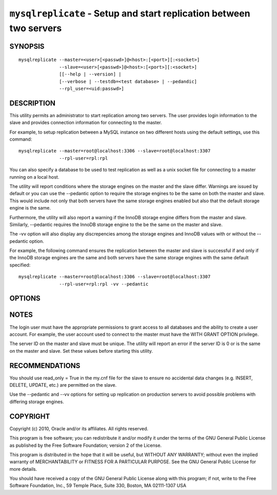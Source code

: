 .. _`mysqlreplicate`:

####################################################################
``mysqlreplicate`` - Setup and start replication between two servers
####################################################################

SYNOPSIS
--------

::

  mysqlreplicate --master=<user>[<passwd>]@<host>:[<port>][:<socket>]
                 --slave=<user>[<passwd>]@<host>:[<port>][:<socket>]
                 [[--help | --version] | 
                 [--verbose | --testdb=<test database> | --pedandic]
                 --rpl_user=<uid:passwd>]

DESCRIPTION
-----------

This utility permits an administrator to start replication among two
servers. The user provides login information to the slave and provides
connection information for connecting to the master.

For example, to setup replication between a MySQL instance on two different
hosts using the default settings, use this command::

  mysqlreplicate --master=root@localhost:3306 --slave=root@localhost:3307
                 --rpl-user=rpl:rpl

You can also specify a database to be used to test replication as well as
a unix socket file for connecting to a master running on a local host.

The utility will report conditions where the storage engines on the master
and the slave differ. Warnings are issued by default or you can use the
--pedantic option to require the storage engines to be the same on both
the master and slave. This would include not only that both servers have
the same storage engines enabled but also that the default storage engine
is the same.

Furthermore, the utility will also report a warning if the InnoDB storage
engine differs from the master and slave. Similarly, --pedantic requires
the InnoDB storage engine to the be the same on the master and slave.

The -vv option will also display any discrepencies among the storage engines
and InnoDB values with or without the --pedantic option.

For example, the following command ensures the replication between the
master and slave is successful if and only if the InnoDB storage engines
are the same and both servers have the same storage engines with the
same default specified::

  mysqlreplicate --master=root@localhost:3306 --slave=root@localhost:3307
                 --rpl-user=rpl:rpl -vv --pedantic

OPTIONS
-------

.. option:: --version 

   show version number and exit

.. option:: --help 

   show help page

.. option:: --master <master>

   connection information for master server in the form:
   <user>:<password>@<host>:<port>:<socket>

.. option:: --slave <slave>

   connection information for slave server in the form:
   <user>:<password>@<host>:<port>:<socket>

.. option:: --rpl-user <replication-user> 

   the user and password for the replication user requirement -
   e.g. rpl:passwd - default = rpl:rpl

.. option:: --test-db <test database>

   database name to use in testing replication setup (optional)

.. option:: -v, --verbose

   control how much information is displayed. e.g., -v =
   verbose, -vv = more verbose, -vvv = debug
   
.. option:: -p, --pedantic

   fail if storage engines differ among master and slave (optional)


NOTES
-----

The login user must have the appropriate permissions to grant access to all
databases and the ability to create a user account. For example, the user
account used to connect to the master must have the WITH GRANT OPTION
privilege.

The server ID on the master and slave must be unique. The utility will
report an error if the server ID is 0 or is the same on the master and
slave. Set these values before starting this utility.

RECOMMENDATIONS
---------------

You should use read_only = True in the my.cnf file for the slave to ensure no
accidental data changes (e.g. INSERT, DELETE, UPDATE, etc.) are permitted
on the slave.

Use the --pedantic and --vv options for setting up replication on production
servers to avoid possible problems with differing storage engines.

COPYRIGHT
---------

Copyright (c) 2010, Oracle and/or its affiliates. All rights reserved.

This program is free software; you can redistribute it and/or modify
it under the terms of the GNU General Public License as published by
the Free Software Foundation; version 2 of the License.

This program is distributed in the hope that it will be useful, but
WITHOUT ANY WARRANTY; without even the implied warranty of
MERCHANTABILITY or FITNESS FOR A PARTICULAR PURPOSE.  See the GNU
General Public License for more details.

You should have received a copy of the GNU General Public License
along with this program; if not, write to the Free Software
Foundation, Inc., 59 Temple Place, Suite 330, Boston, MA 02111-1307
USA
